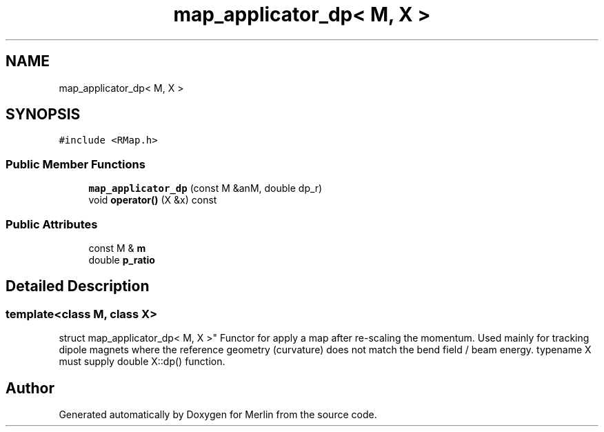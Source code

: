 .TH "map_applicator_dp< M, X >" 3 "Fri Aug 4 2017" "Version 5.02" "Merlin" \" -*- nroff -*-
.ad l
.nh
.SH NAME
map_applicator_dp< M, X >
.SH SYNOPSIS
.br
.PP
.PP
\fC#include <RMap\&.h>\fP
.SS "Public Member Functions"

.in +1c
.ti -1c
.RI "\fBmap_applicator_dp\fP (const M &anM, double dp_r)"
.br
.ti -1c
.RI "void \fBoperator()\fP (X &x) const"
.br
.in -1c
.SS "Public Attributes"

.in +1c
.ti -1c
.RI "const M & \fBm\fP"
.br
.ti -1c
.RI "double \fBp_ratio\fP"
.br
.in -1c
.SH "Detailed Description"
.PP 

.SS "template<class M, class X>
.br
struct map_applicator_dp< M, X >"
Functor for apply a map after re-scaling the momentum\&. Used mainly for tracking dipole magnets where the reference geometry (curvature) does not match the bend field / beam energy\&. typename X must supply double X::dp() function\&. 

.SH "Author"
.PP 
Generated automatically by Doxygen for Merlin from the source code\&.
